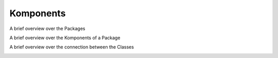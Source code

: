 Komponents
----------

A brief overview over the Packages

.. image:: developer/img/diagramm_package_classes.svg
  :target: _images/diagramm_package_classes.svg



A brief overview over the Komponents of a Package

.. image:: developer/img/diagramm_package_components.svg
  :target: _images/diagramm_package_components.svg



A brief overview over the connection between the Classes

.. image:: developer/img/diagramm_class.svg
  :target: _images/diagramm_class.svg
